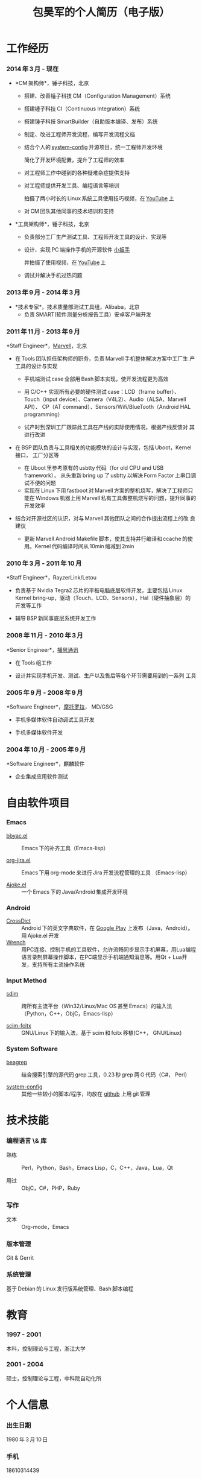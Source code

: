 #+OPTIONS: toc:nil H:10

#+LaTeX_HEADER: \usepackage{mycv}
#+BEGIN_LaTeX
\begin{CJK*}{UTF8}{simsun}
#+END_LaTeX


#+MACRO: first 昊军
#+MACRO: last 包
#+MACRO: full {{{last}}}{{{first}}}
#+MACRO: phone  18610314439

#+TITLE: 包昊军的个人简历（电子版）
#+LATEX_CLASS_OPTIONS: [11pt,CJKbookmarks]



* 工作经历
*** 2014 年 3 月 - 现在
    * *CM 架构师*，锤子科技，北京
      - 搭建、改善锤子科技 CM（Configuration Management）系统
      - 搭建锤子科技 CI（Continuous Integration）系统
      - 搭建锤子科技 SmartBuilder（自助版本编译、发布）系统
      - 制定、改进工程师开发流程，编写开发流程文档
      - 结合个人的 [[https://github.com/baohaojun/system-config][system-config]] 开源项目，统一工程师开发环境

        简化了开发环境配置，提升了工程师的效率

      - 对工程师工作中碰到的各种疑难杂症提供支持
      - 对工程师提供开发工具、编程语言等培训

        拍摄了两小时长的 Linux 系统工具使用技巧视频，在 [[https://www.youtube.com/watch?v%3Dqp2b3-Guej0][YouTube]] 上

      - 对 CM 团队其他同事的技术培训和支持

    * *工具架构师*，锤子科技，北京

      - 负责部分工厂生产测试工具、工程师开发工具的设计、实现等
      - 设计、实现 PC 端操作手机的开源软件 [[https://github.com/SmartisanTech/Wrench][小扳手]]

        并拍摄了使用视频，在 [[https://www.youtube.com/watch?v%3Dre_bECYY0rM&app%3Ddesktop][YouTube]] 上
      - 调试并解决手机过热问题

*** 2013 年 9 月 - 2014 年 3 月
    * *技术专家*，技术质量部测试工具组，Alibaba，北京
      - 负责 SMART(软件测量分析报告工具）安卓客户端开发

*** 2011 年 11 月 - 2013 年 9 月
    *Staff Engineer*，[[http://marvell.com][Marvell]]，北京

    - 在 Tools 团队担任架构师的职务，负责 Marvell 手机整体解决方案中工厂生
      产工具的设计与实现
      * 手机端测试 case 全部用 Bash 脚本实现，使开发流程更为高效

      * 用 C/C++ 实现所有必要的硬件测试 case：LCD（frame buffer）、
        Touch（input device）、Camera（V4L2）、Audio（ALSA、Marvell API）、
        CP（AT command）、Sensors/Wifi/BlueTooth（Android HAL
        programming）

      * 试产时到深圳工厂跟踪此工具在产线的实际使用情况，根据产线反馈对
        其进行改进

    - 在 BSP 团队负责与工具相关的功能模块的设计与实现，包括 Uboot，Kernel 接口，
      工厂分区等

      * 在 Uboot 里参考原有的 usbtty 代码（for old CPU and USB framework），
        从头重新 bring up 了 usbtty 以解决 Form Factor 上串口调试不便的问题
      * 实现在 Linux 下用 fastboot 对 Marvell 方案的整机烧写，解决了工程师只
        能在 Windows 机器上用 Marvell 私有工具做整机烧写的问题，提升同事的
        开发效率

    - 结合对开源社区的认识，对与 Marvell 其他团队之间的合作提出流程上的改
      良建议

      * 更新 Marvell Android Makefile 脚本，使其支持并行编译和 ccache 的使
        用。Kernel 代码编译时间从 10min 缩减到 2min

*** 2010 年 3 月 - 2011 年 10 月

    *Staff Engineer*，RayzerLink/Letou

    - 负责基于 Nvidia Tegra2 芯片的平板电脑底层软件开发，主要包括 Linux
      Kernel bring-up，驱动（Touch、LCD、Sensors），Hal（硬件抽象层）的
      开发等工作

    - 辅导 BSP 新同事底层系统开发工作

*** 2008 年 11 月 - 2010 年 3 月

    *Senior Engineer*，[[http://www.borqs.com][播思通讯]]

    - 在 Tools 组工作

    - 设计并实现手机开发、测试、生产以及售后等各个环节需要用到的一系列
      工具


*** 2005 年 9 月 - 2008 年 9 月

    *Software Engineer*，[[http://motorola.com][摩托罗拉]]， MD/GSG

    - 手机多媒体软件自动调试工具开发

    - 手机多媒体软件开发

*** 2004 年 10 月 - 2005 年 9 月
    *Software Engineer*，麒麟软件

    - 企业集成应用软件测试

* 自由软件项目

*** Emacs

  - [[http://github.com/baohaojun/bbyac][bbyac.el]] ::  Emacs 下的补齐工具（Emacs-lisp）

  - [[https://github.com/baohaojun/org-jira][org-jira.el]] :: Emacs 下用 org-mode 来进行 Jira 开发流程管理的工具
                    （Emacs-lisp）

  - [[https://github.com/baohaojun/ajoke][Ajoke.el]] :: 一个 Emacs 下的 Java/Android 集成开发环境

*** Android
  - [[https://github.com/baohaojun/BTAndroidWebViewSelection][CrossDict]] ::  Android 下的英文字典软件，在 [[https://play.google.com/store/apps/details?id=com.baohaojun.crossdict][Google Play]] 上发布（Java，Android）。用 Ajoke.el 开发
  - [[https://github.com/SmartisanTech/Wrench][Wrench]] :: 用PC连接、控制手机的工具软件，允许流畅同步显示手机屏幕，用Lua编程语言录制屏幕操作脚本，在PC端显示手机端通知消息等。用Qt + Lua开发，支持所有主流操作系统

*** Input Method
  - [[https://github.com/baohaojun/system-config/tree/master/gcode/scim-cs/ime-py][sdim]] :: 跨所有主流平台（Win32/Linux/Mac OS 甚至 Emacs）的输入法
            （Python，C++，ObjC，Emacs-lisp）

  - [[https://github.com/scim-im/scim-fcitx][scim-fcitx]] :: GNU/Linux 下的输入法，基于 scim 和 fcitx 移植(C++，
                  GNU/Linux)

*** System Software
  - [[https://github.com/baohaojun/beagrep][beagrep]] ::  结合搜索引擎的源代码 grep 工具，0.23 秒 grep 两 G 代码（C#，
                Perl）

  - [[https://github.com/baohaojun/system-config][system-config]] :: 其他一些较小的脚本/程序，均放在 [[https://github.com/baohaojun][github]] 上用 git 管理


* 技术技能

*** 编程语言 \& 库
    - 熟练 :: Perl，Python，Bash，Emacs Lisp，C，C++，Java，Lua，Qt

    - 用过 :: ObjC，C#，PHP，Ruby
*** 写作
    - 文本 :: Org-mode，Emacs
*** 版本管理
    Git & Gerrit
*** 系统管理
    基于 Debian 的 Linux 发行版系统管理、Bash 脚本编程

* 教育

*** 1997 - 2001
    本科，控制理论与工程，浙江大学
*** 2001 - 2004
    硕士，控制理论与工程，中科院自动化所

* 个人信息
*** 出生日期
    1980 年 3 月 10 日
*** 手机
    {{{phone}}}
*** E-mail
    [[mailto:baohaojun@gmail.com][baohaojun@gmail.com]]
*** 网址
- 博客 :: [[http://baohaojun.github.io]]
- 代码 :: [[https://github.com/baohaojun]]
- System-config :: https://github.com/baohaojun/system-config
- System-config 使用视频 :: https://www.youtube.com/watch?v=qp2b3-Guej0
- Wrench :: https://github.com/SmartisanTech/Wrench
- Wrench 视频 :: https://m.youtube.com/watch?v=re_bECYY0rM
- Bbyac :: http://github.com/baohaojun/bbyac
- Org-jira :: https://github.com/baohaojun/org-jira
- Ajoke :: https://github.com/baohaojun/ajoke
- Beagrep :: https://github.com/baohaojun/beagrep

#+BEGIN_LaTeX
\end{CJK*}
#+END_LaTeX
